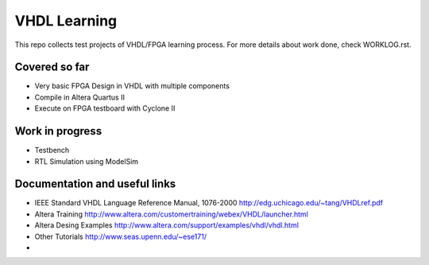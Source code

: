 VHDL Learning
=============

This repo collects test projects of VHDL/FPGA learning process. 
For more details about work done, check WORKLOG.rst.


Covered so far
--------------

* Very basic FPGA Design in VHDL with multiple components
* Compile in Altera Quartus II
* Execute on FPGA testboard with Cyclone II


Work in progress
----------------

* Testbench
* RTL Simulation using ModelSim


Documentation and useful links
------------------------------

* IEEE Standard VHDL Language Reference Manual, 1076-2000
  http://edg.uchicago.edu/~tang/VHDLref.pdf
* Altera Training
  http://www.altera.com/customertraining/webex/VHDL/launcher.html
* Altera Desing Examples
  http://www.altera.com/support/examples/vhdl/vhdl.html
* Other Tutorials
  http://www.seas.upenn.edu/~ese171/
* ..

